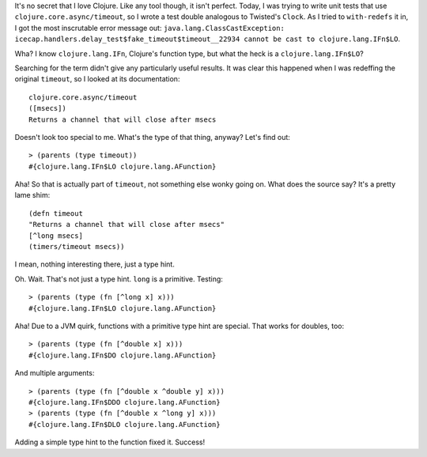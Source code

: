 .. title: What the heck is a clojure.lang.IFn$LO?
.. slug: what-the-heck-is-a-clojurelangifnlo
.. date: 2014-10-02 06:15:17 UTC-07:00
.. tags: clojure
.. link:
.. description:
.. type: text

It's no secret that I love Clojure. Like any tool though, it isn't
perfect. Today, I was trying to write unit tests that use
``clojure.core.async/timeout``, so I wrote a test double analogous to
Twisted's ``Clock``. As I tried to ``with-redefs`` it in, I got the
most inscrutable error message out: ``java.lang.ClassCastException:
icecap.handlers.delay_test$fake_timeout$timeout__22934 cannot be cast
to clojure.lang.IFn$LO``.

Wha? I know ``clojure.lang.IFn``, Clojure's function type, but what
the heck is a ``clojure.lang.IFn$LO``?

Searching for the term didn't give any particularly useful results. It
was clear this happened when I was redeffing the original ``timeout``,
so I looked at its documentation::

  clojure.core.async/timeout
  ([msecs])
  Returns a channel that will close after msecs

Doesn't look too special to me. What's the type of that thing, anyway?
Let's find out::

  > (parents (type timeout))
  #{clojure.lang.IFn$LO clojure.lang.AFunction}

Aha! So that is actually part of ``timeout``, not something else wonky
going on. What does the source say? It's a pretty lame shim::

  (defn timeout
  "Returns a channel that will close after msecs"
  [^long msecs]
  (timers/timeout msecs))

I mean, nothing interesting there, just a type hint.

Oh. Wait. That's not just a type hint. ``long`` is a primitive.
Testing::

  > (parents (type (fn [^long x] x)))
  #{clojure.lang.IFn$LO clojure.lang.AFunction}

Aha! Due to a JVM quirk, functions with a primitive type hint are
special. That works for doubles, too::

  > (parents (type (fn [^double x] x)))
  #{clojure.lang.IFn$DO clojure.lang.AFunction}

And multiple arguments::

  > (parents (type (fn [^double x ^double y] x)))
  #{clojure.lang.IFn$DDO clojure.lang.AFunction}
  > (parents (type (fn [^double x ^long y] x)))
  #{clojure.lang.IFn$DLO clojure.lang.AFunction}

Adding a simple type hint to the function fixed it. Success!

